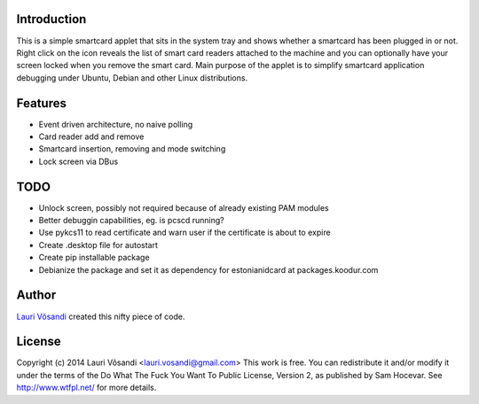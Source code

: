 Introduction
------------

This is a simple smartcard applet that sits in the system tray and shows
whether a smartcard has been plugged in or not.
Right click on the icon reveals the list of smart card readers attached to
the machine and you can optionally have your screen locked when you remove
the smart card.
Main purpose of the applet is to simplify smartcard application debugging 
under Ubuntu, Debian and other Linux distributions.


Features
--------

* Event driven architecture, no naive polling
* Card reader add and remove
* Smartcard insertion, removing and mode switching
* Lock screen via DBus


TODO
----

* Unlock screen, possibly not required because of already existing PAM modules
* Better debuggin capabilities, eg. is pcscd running?
* Use pykcs11 to read certificate and warn user if the certificate is about to expire
* Create .desktop file for autostart
* Create pip installable package
* Debianize the package and set it as dependency for estonianidcard at packages.koodur.com


Author
------

`Lauri Võsandi <mailto:lauri.vosandi@gmail.com>`_ created this nifty piece of code.

License
-------

Copyright (c) 2014 Lauri Võsandi <lauri.vosandi@gmail.com>
This work is free. You can redistribute it and/or modify it under the
terms of the Do What The Fuck You Want To Public License, Version 2,
as published by Sam Hocevar. See http://www.wtfpl.net/ for more details.
